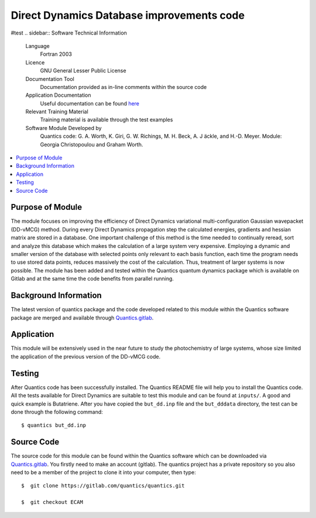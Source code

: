 .. 

.. _Direct_Dynamics_Database:

###########################################
Direct Dynamics Database improvements code
########################################### 
#test
.. sidebar:: Software Technical Information

  Language
    Fortran 2003

  Licence
   GNU General Lesser Public License

  Documentation Tool
    Documentation provided as in-line comments within the source code

  Application Documentation
    Useful documentation can be found `here <http://chemb125.chem.ucl.ac.uk/worthgrp/quantics/doc/>`_ 


  Relevant Training Material
    Training material is available through the test examples

  Software Module Developed by
    Quantics code: G. A. Worth,  K. Giri,  G. W. Richings,  M. H. Beck,  A. J ̈ackle,  and H.-D. Meyer.  Module: Georgia Christopoulou and Graham Worth.    
.. contents:: :local:

.. Add technical info as a sidebar and allow text below to wrap around it

Purpose of Module
_________________

The module focuses on improving the efficiency of Direct Dynamics variational multi-configuration Gaussian wavepacket (DD-vMCG) method. During every Direct Dynamics propagation step the calculated energies, gradients and hessian matrix are stored in a database. One important challenge of this method is the time needed to continually reread, sort and analyze this database which makes the calculation of a large system very expensive. Employing a dynamic and smaller version of the database with selected points only relevant to each basis function, each time the program needs to use stored data points, reduces massively the cost of the calculation. Thus, treatment of larger systems is now possible. The module has been added and tested within the Quantics quantum dynamics package which is available on Gitlab and at the same time the code benefits from parallel running.

Background Information
______________________


The latest version of quantics package and the code developed related to this module within the Quantics software package are merged and available through Quantics.gitlab_.

.. _Quantics.gitlab: https://gitlab.com/quantics/quantics.git


Application
______________________

This module will be extensively used in the near future to study the photochemistry of large systems, whose size limited the application of the previous version of the DD-vMCG code.


Testing
_______

After Quantics code has been successfully installed. The Quantics README file will help you to install the Quantics code. All the tests available for Direct Dynamics are suitable to test this module and can be found at ``inputs/``. A good and quick example is Butatriene. After you have copied the ``but_dd.inp`` file and the ``but_dddata`` directory, the test can be done through the following command::

  $ quantics but_dd.inp  


Source Code
___________

The source code for this module can be found within the Quantics software which can be downloaded via Quantics.gitlab_. You firstly need to make an account (gitlab). The quantics project has a private repository so you also need to be a member of the project to clone it into your computer, then type::

  $  git clone https://gitlab.com/quantics/quantics.git

  $  git checkout ECAM 

.. _Quantics.gitlab: https://gitlab.com/quantics/quantics.git